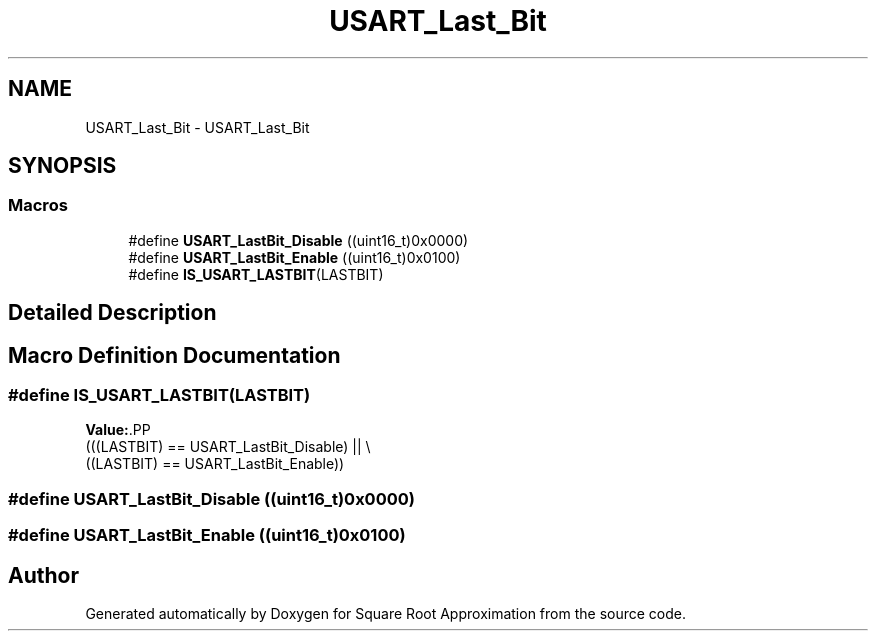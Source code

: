 .TH "USART_Last_Bit" 3 "Version 0.1.-" "Square Root Approximation" \" -*- nroff -*-
.ad l
.nh
.SH NAME
USART_Last_Bit \- USART_Last_Bit
.SH SYNOPSIS
.br
.PP
.SS "Macros"

.in +1c
.ti -1c
.RI "#define \fBUSART_LastBit_Disable\fP   ((uint16_t)0x0000)"
.br
.ti -1c
.RI "#define \fBUSART_LastBit_Enable\fP   ((uint16_t)0x0100)"
.br
.ti -1c
.RI "#define \fBIS_USART_LASTBIT\fP(LASTBIT)"
.br
.in -1c
.SH "Detailed Description"
.PP 

.SH "Macro Definition Documentation"
.PP 
.SS "#define IS_USART_LASTBIT(LASTBIT)"
\fBValue:\fP.PP
.nf
                                   (((LASTBIT) == USART_LastBit_Disable) || \\
                                   ((LASTBIT) == USART_LastBit_Enable))
.fi

.SS "#define USART_LastBit_Disable   ((uint16_t)0x0000)"

.SS "#define USART_LastBit_Enable   ((uint16_t)0x0100)"

.SH "Author"
.PP 
Generated automatically by Doxygen for Square Root Approximation from the source code\&.
